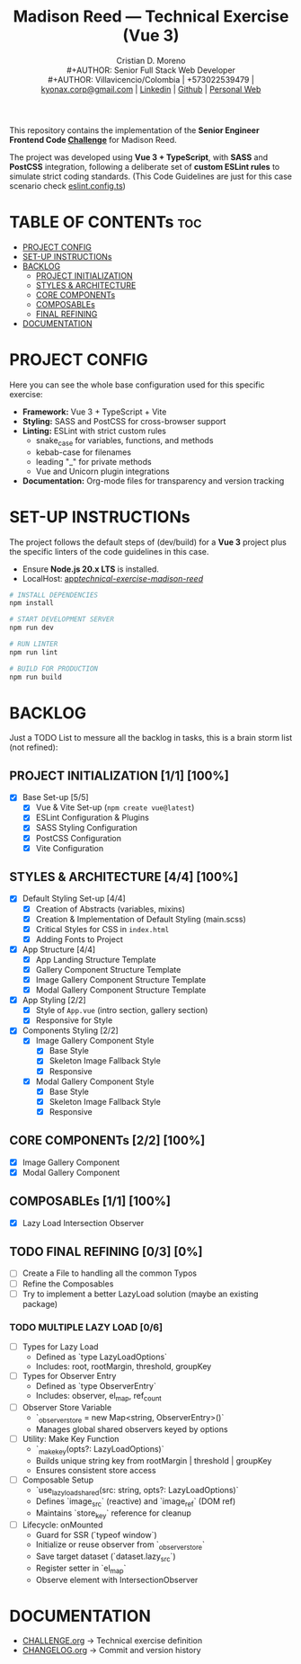 #+TITLE: Madison Reed — Technical Exercise (Vue 3)
#+AUTHOR: Cristian D. Moreno \\
#+AUTHOR: Senior Full Stack Web Developer \\
#+AUTHOR: Villavicencio/Colombia | +573022539479 | [[mailto:kyonax.corp@gmail.com][kyonax.corp@gmail.com]] | [[https://www.linkedin.com/in/kyonax/][Linkedin]] | [[https://github.com/Kyonax][Github]] | [[https://kyonax.github.io][Personal Web]]
#+OPTIONS: toc:t num:t date:nil H:5

This repository contains the implementation of the *Senior Engineer Frontend Code [[file:CHALLENGE.org][Challenge]]* for Madison Reed.

The project was developed using *Vue 3 + TypeScript*, with *SASS* and *PostCSS* integration, following a deliberate set of *custom ESLint rules* to simulate strict coding standards. (This Code Guidelines are just for this case scenario check [[file:eslint.config.ts][eslint.config.ts]])

* TABLE OF CONTENTs :toc:
- [[#project-config][PROJECT CONFIG]]
- [[#set-up-instructions][SET-UP INSTRUCTIONs]]
- [[#backlog][BACKLOG]]
  - [[#project-initialization-11-100][PROJECT INITIALIZATION]]
  - [[#styles--architecture-44-100][STYLES & ARCHITECTURE]]
  - [[#core-components-22-100][CORE COMPONENTs]]
  - [[#composables-11-100][COMPOSABLEs]]
  - [[#final-refining-03-0][FINAL REFINING]]
- [[#documentation][DOCUMENTATION]]

* PROJECT CONFIG
Here you can see the whole base configuration used for this specific exercise:

- *Framework:* Vue 3 + TypeScript + Vite
- *Styling:* SASS and PostCSS for cross-browser support
- *Linting:* ESLint with strict custom rules
  - snake_case for variables, functions, and methods
  - kebab-case for filenames
  - leading "_" for private methods
  - Vue and Unicorn plugin integrations
- *Documentation:* Org-mode files for transparency and version tracking

* SET-UP INSTRUCTIONs
The project follows the default steps of (dev/build) for a *Vue 3* project plus the specific linters of the code guidelines in this case.

- Ensure *Node.js 20.x LTS* is installed.
- LocalHost: [[http://localhost:5173/technical-exercise-madison-reed/][app/technical-exercise-madison-reed/]]

#+BEGIN_SRC sh
# INSTALL DEPENDENCIES
npm install

# START DEVELOPMENT SERVER
npm run dev

# RUN LINTER
npm run lint

# BUILD FOR PRODUCTION
npm run build
#+END_SRC

* BACKLOG
Just a TODO List to messure all the backlog in tasks, this is a brain storm list (not refined):

** PROJECT INITIALIZATION [1/1] [100%]
- [X] Base Set-up [5/5]
  - [X] Vue & Vite Set-up (=npm create vue@latest=)
  - [X] ESLint Configuration & Plugins
  - [X] SASS Styling Configuration
  - [X] PostCSS Configuration
  - [X] Vite Configuration

** STYLES & ARCHITECTURE [4/4] [100%]
- [X] Default Styling Set-up [4/4]
  - [X] Creation of Abstracts (variables, mixins)
  - [X] Creation & Implementation of Default Styling (main.scss)
  - [X] Critical Styles for CSS in =index.html=
  - [X] Adding Fonts to Project
- [X] App Structure [4/4]
  - [X] App Landing Structure Template
  - [X] Gallery Component Structure Template
  - [X] Image Gallery Component Structure Template
  - [X] Modal Gallery Component Structure Template
- [X] App Styling [2/2]
  - [X] Style of =App.vue= (intro section, gallery section)
  - [X] Responsive for Style
- [X] Components Styling [2/2]
  - [X] Image Gallery Component Style
    - [X] Base Style
    - [X] Skeleton Image Fallback Style
    - [X] Responsive
  - [X] Modal Gallery Component Style
    - [X] Base Style
    - [X] Skeleton Image Fallback Style
    - [X] Responsive

** CORE COMPONENTs [2/2] [100%]
- [X] Image Gallery Component
- [X] Modal Gallery Component

** COMPOSABLEs [1/1] [100%]
- [X] Lazy Load Intersection Observer

** TODO FINAL REFINING [0/3] [0%]
- [ ] Create a File to handling all the common Typos
- [ ] Refine the Composables
- [ ] Try to implement a better LazyLoad solution (maybe an existing package)

*** TODO MULTIPLE LAZY LOAD [0/6]
- [ ] Types for Lazy Load
  - Defined as `type LazyLoadOptions`
  - Includes: root, rootMargin, threshold, groupKey

- [ ] Types for Observer Entry
  - Defined as `type ObserverEntry`
  - Includes: observer, el_map, ref_count

- [ ] Observer Store Variable
  - `_observer_store = new Map<string, ObserverEntry>()`
  - Manages global shared observers keyed by options

- [ ] Utility: Make Key Function
  - `_make_key(opts?: LazyLoadOptions)`
  - Builds unique string key from rootMargin | threshold | groupKey
  - Ensures consistent store access

- [ ] Composable Setup
  - `use_lazy_load_shared(src: string, opts?: LazyLoadOptions)`
  - Defines `image_src` (reactive) and `image_ref` (DOM ref)
  - Maintains `store_key` reference for cleanup

- [ ] Lifecycle: onMounted
  - Guard for SSR (`typeof window`)
  - Initialize or reuse observer from `_observer_store`
  - Save target dataset (`dataset.lazy_src`)
  - Register setter in `el_map`
  - Observe element with IntersectionObserver

* DOCUMENTATION
  - [[file:CHALLENGE.org][CHALLENGE.org]] → Technical exercise definition
  - [[file:CHANGELOG.org][CHANGELOG.org]] → Commit and version history
